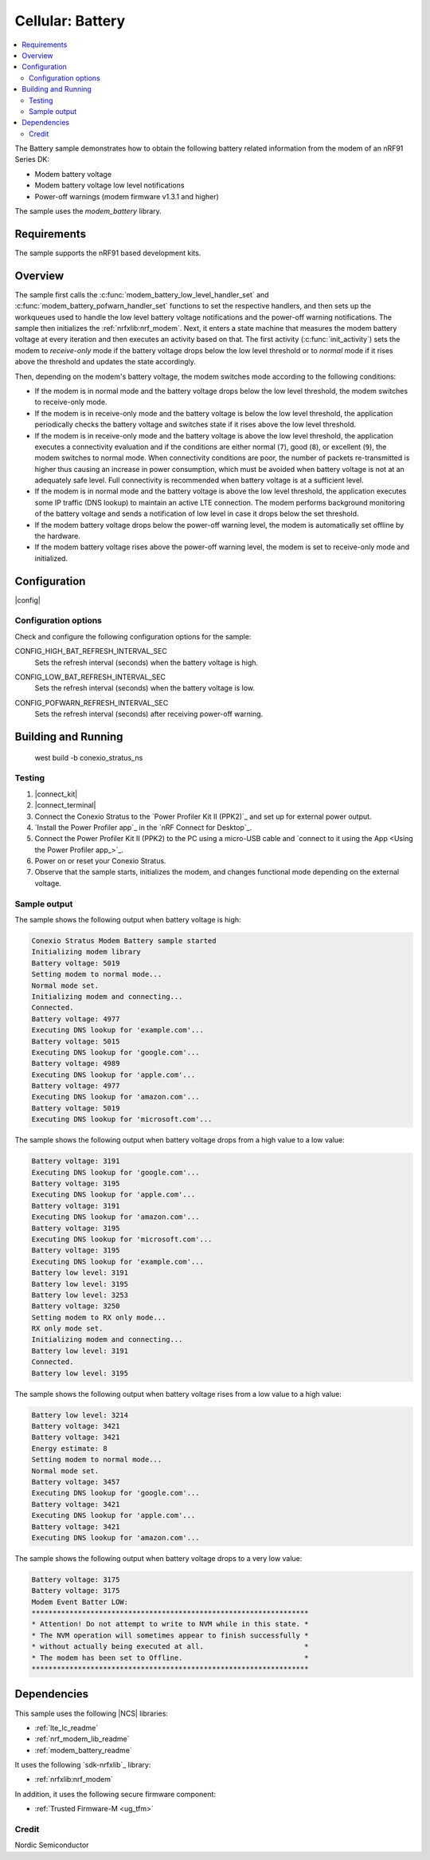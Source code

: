 .. _battery:

Cellular: Battery
#################

.. contents::
   :local:
   :depth: 2

The Battery sample demonstrates how to obtain the following battery related information from the modem of an nRF91 Series DK:

* Modem battery voltage
* Modem battery voltage low level notifications
* Power-off warnings (modem firmware v1.3.1 and higher)

The sample uses the `modem_battery` library.

Requirements
************

The sample supports the nRF91 based development kits.

Overview
********

The sample first calls the :c:func:`modem_battery_low_level_handler_set` and :c:func:`modem_battery_pofwarn_handler_set` functions to set the respective handlers, and then sets up 
the workqueues used to handle the low level battery voltage notifications and the power-off warning notifications.
The sample then initializes the :ref:`nrfxlib:nrf_modem`.
Next, it enters a state machine that measures the modem battery voltage at every iteration and then executes an activity based on that.
The first activity (:c:func:`init_activity`) sets the modem to *receive-only* mode if the battery voltage drops below the low level threshold or to *normal* mode if it rises above the threshold and updates the state accordingly.

Then, depending on the modem's battery voltage, the modem switches mode according to the following conditions:

* If the modem is in normal mode and the battery voltage drops below the low level threshold, the modem switches to receive-only mode.
* If the modem is in receive-only mode and the battery voltage is below the low level threshold, the application periodically checks the battery voltage and switches state if it rises above the low level threshold.
* If the modem is in receive-only mode and the battery voltage is above the low level threshold, the application executes a connectivity evaluation and if the conditions are either normal (``7``), good (``8``), or excellent (``9``), the modem switches to normal mode.
  When connectivity conditions are poor, the number of packets re-transmitted is higher thus causing an increase in power consumption, which must be avoided when battery voltage is not at an adequately safe level.
  Full connectivity is recommended when battery voltage is at a sufficient level.
* If the modem is in normal mode and the battery voltage is above the low level threshold, the application executes some IP traffic (DNS lookup) to maintain an active LTE connection.
  The modem performs background monitoring of the battery voltage and sends a notification of low level in case it drops below the set threshold.
* If the modem battery voltage drops below the power-off warning level, the modem is automatically set offline by the hardware.
* If the modem battery voltage rises above the power-off warning level, the modem is set to receive-only mode and initialized.

Configuration
*************

|config|

Configuration options
=====================

Check and configure the following configuration options for the sample:

.. _CONFIG_HIGH_BAT_REFRESH_INTERVAL_SEC:

CONFIG_HIGH_BAT_REFRESH_INTERVAL_SEC
   Sets the refresh interval (seconds) when the battery voltage is high.

.. _CONFIG_LOW_BAT_REFRESH_INTERVAL_SEC:

CONFIG_LOW_BAT_REFRESH_INTERVAL_SEC
   Sets the refresh interval (seconds) when the battery voltage is low.

.. _CONFIG_POFWARN_REFRESH_INTERVAL_SEC:

CONFIG_POFWARN_REFRESH_INTERVAL_SEC
   Sets the refresh interval (seconds) after receiving power-off warning.

Building and Running
********************

   west build -b conexio_stratus_ns

Testing
=======

1. |connect_kit|
#. |connect_terminal|
#. Connect the Conexio Stratus to the `Power Profiler Kit II (PPK2)`_ and set up for external power output.
#. `Install the Power Profiler app`_ in the `nRF Connect for Desktop`_.
#. Connect the Power Profiler Kit II (PPK2) to the PC using a micro-USB cable and `connect to it using the App <Using the Power Profiler app_>`_.
#. Power on or reset your Conexio Stratus.
#. Observe that the sample starts, initializes the modem, and changes functional mode depending on the external voltage.

Sample output
=============

The sample shows the following output when battery voltage is high:

.. code-block:: console

   Conexio Stratus Modem Battery sample started
   Initializing modem library
   Battery voltage: 5019
   Setting modem to normal mode...
   Normal mode set.
   Initializing modem and connecting...
   Connected.
   Battery voltage: 4977
   Executing DNS lookup for 'example.com'...
   Battery voltage: 5015
   Executing DNS lookup for 'google.com'...
   Battery voltage: 4989
   Executing DNS lookup for 'apple.com'...
   Battery voltage: 4977
   Executing DNS lookup for 'amazon.com'...
   Battery voltage: 5019
   Executing DNS lookup for 'microsoft.com'...

The sample shows the following output when battery voltage drops from a high value to a low value:

.. code-block:: console

   Battery voltage: 3191
   Executing DNS lookup for 'google.com'...
   Battery voltage: 3195
   Executing DNS lookup for 'apple.com'...
   Battery voltage: 3191
   Executing DNS lookup for 'amazon.com'...
   Battery voltage: 3195
   Executing DNS lookup for 'microsoft.com'...
   Battery voltage: 3195
   Executing DNS lookup for 'example.com'...
   Battery low level: 3191
   Battery low level: 3195
   Battery low level: 3253
   Battery voltage: 3250
   Setting modem to RX only mode...
   RX only mode set.
   Initializing modem and connecting...
   Battery low level: 3191
   Connected.
   Battery low level: 3195

The sample shows the following output when battery voltage rises from a low value to a high value:

.. code-block:: console

   Battery low level: 3214
   Battery voltage: 3421
   Battery voltage: 3421
   Energy estimate: 8
   Setting modem to normal mode...
   Normal mode set.
   Battery voltage: 3457
   Executing DNS lookup for 'google.com'...
   Battery voltage: 3421
   Executing DNS lookup for 'apple.com'...
   Battery voltage: 3421
   Executing DNS lookup for 'amazon.com'...

The sample shows the following output when battery voltage drops to a very low value:

.. code-block:: console

   Battery voltage: 3175
   Battery voltage: 3175
   Modem Event Batter LOW:
   ******************************************************************
   * Attention! Do not attempt to write to NVM while in this state. *
   * The NVM operation will sometimes appear to finish successfully *
   * without actually being executed at all.                        *
   * The modem has been set to Offline.                             *
   ******************************************************************

Dependencies
************

This sample uses the following |NCS| libraries:

* :ref:`lte_lc_readme`
* :ref:`nrf_modem_lib_readme`
* :ref:`modem_battery_readme`

It uses the following `sdk-nrfxlib`_ library:

* :ref:`nrfxlib:nrf_modem`

In addition, it uses the following secure firmware component:

* :ref:`Trusted Firmware-M <ug_tfm>`

Credit
=============
Nordic Semiconductor
